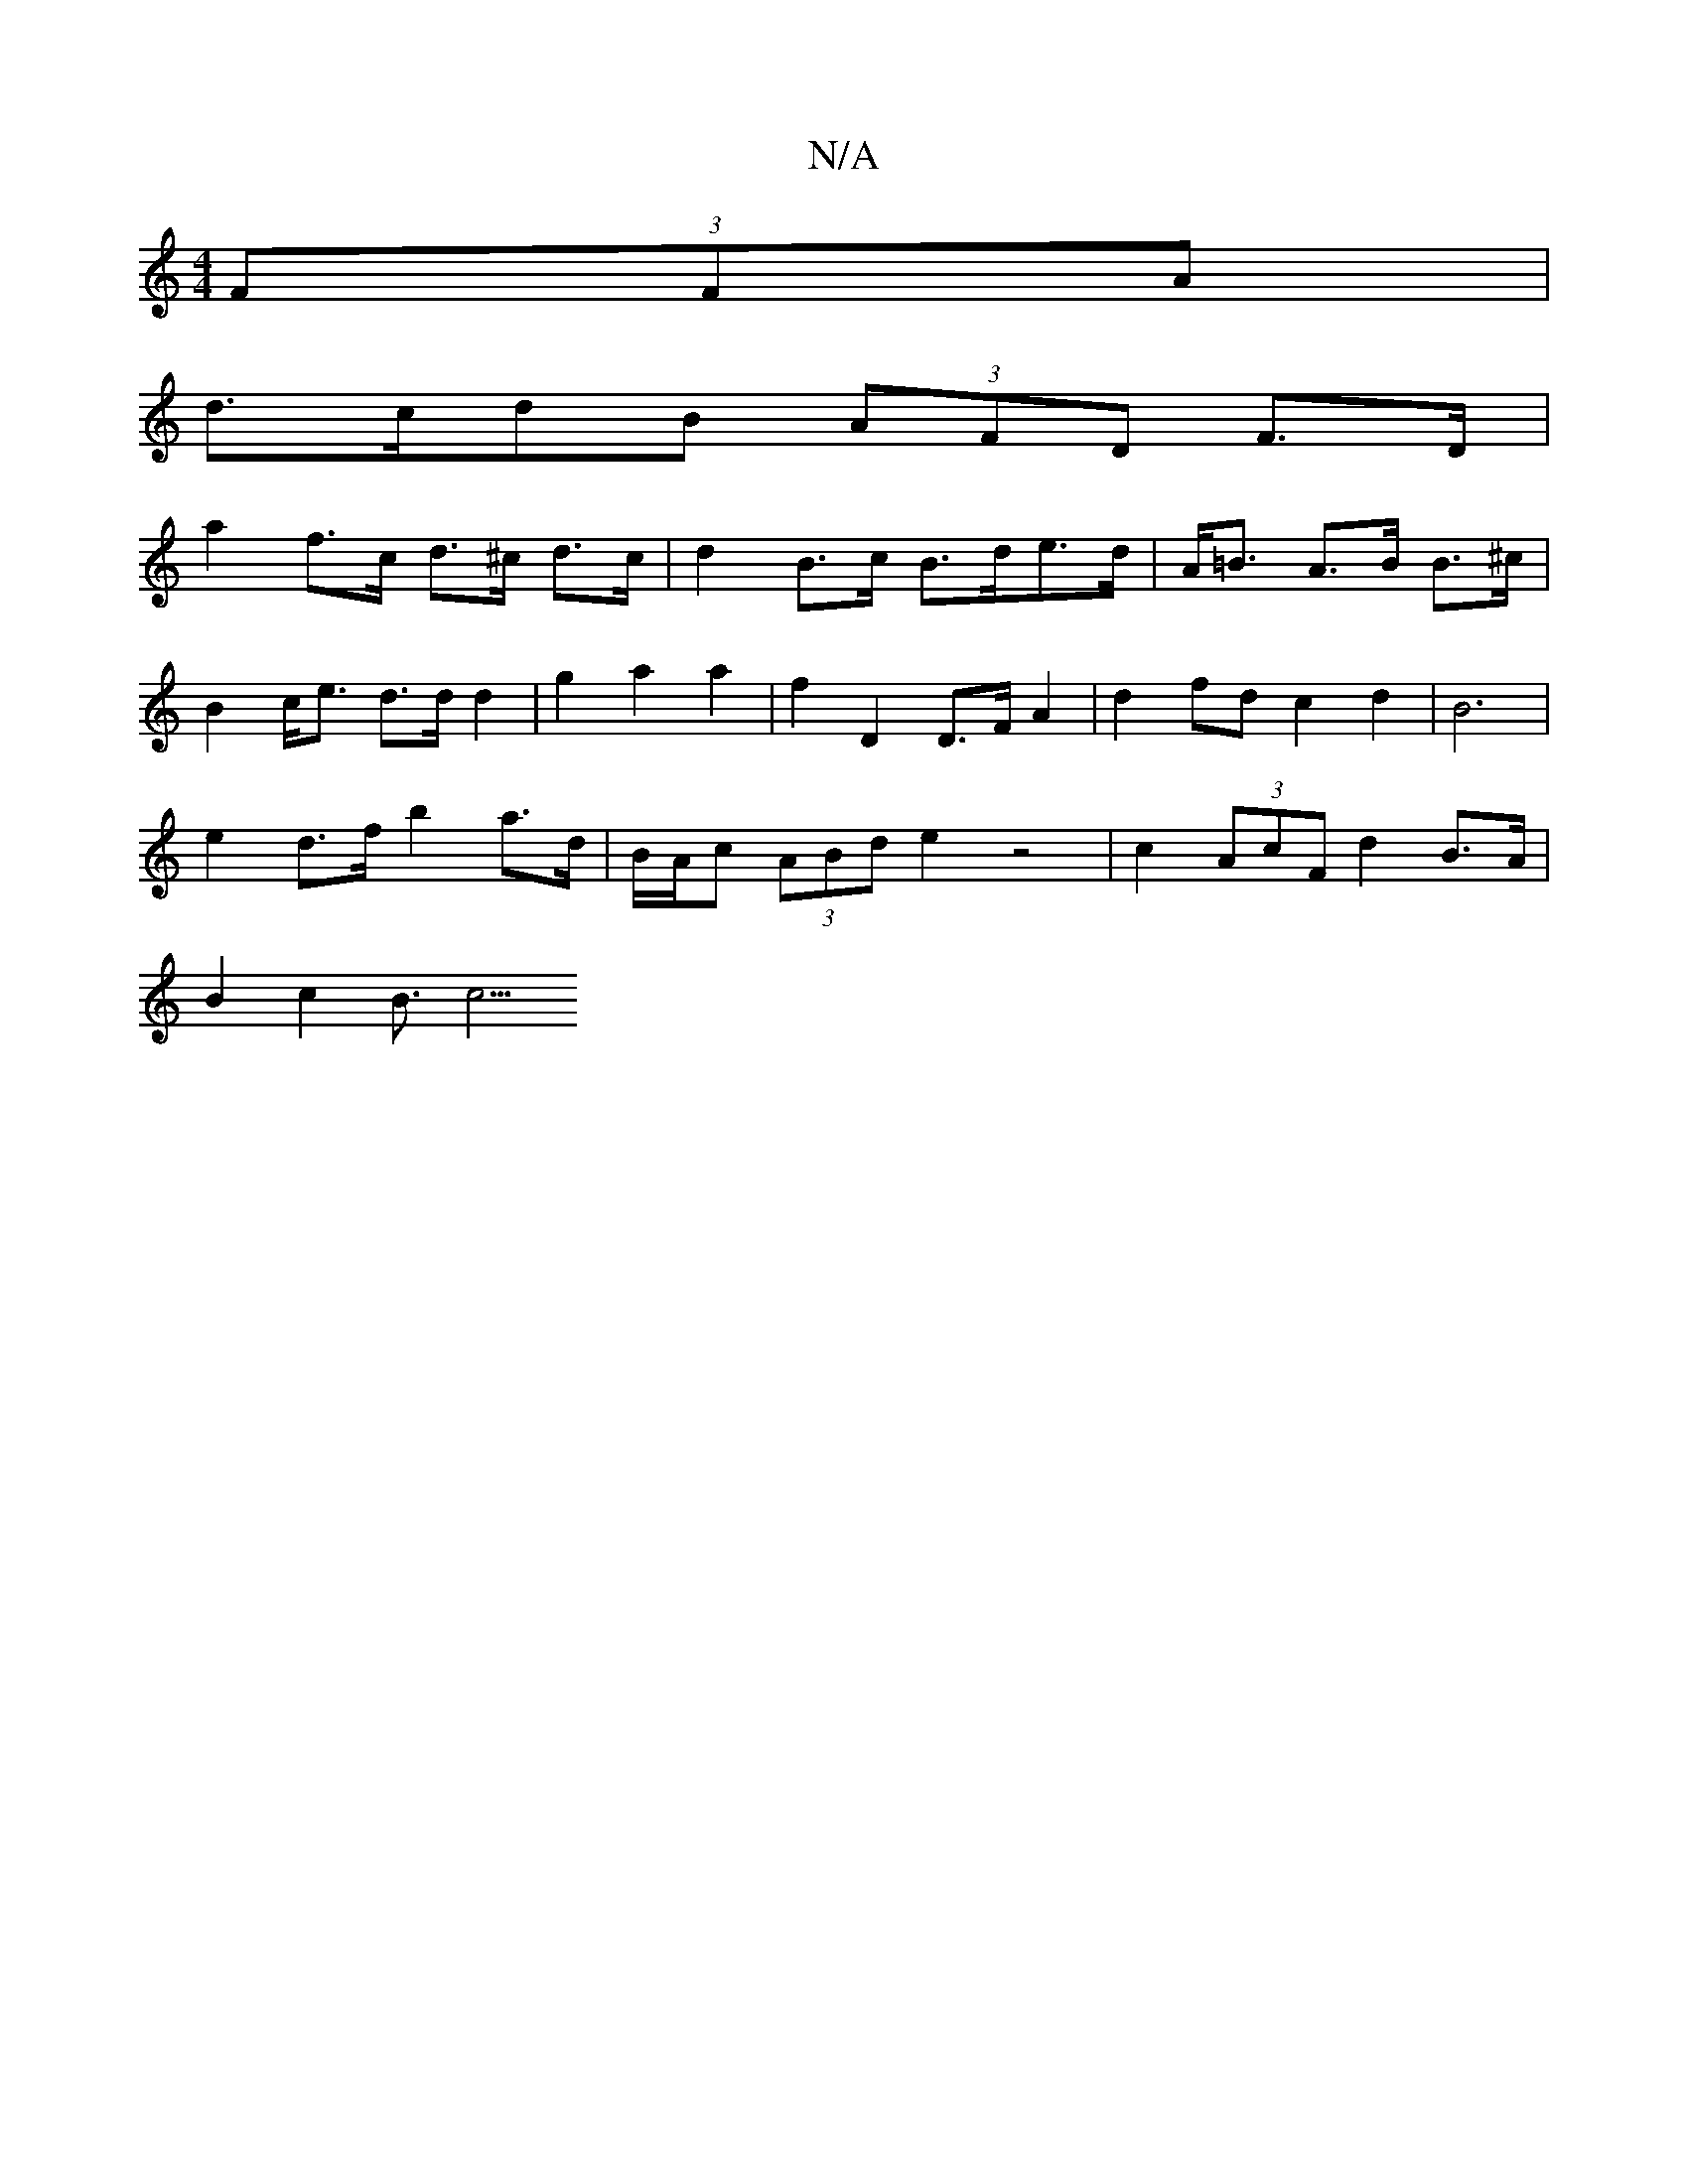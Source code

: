 X:1
T:N/A
M:4/4
R:N/A
K:Cmajor
(3FFA |
d>cdB (3AFD F>D |
a2 f>c d>^c d>c | d2 B>c B>de>d | A<=B A>B B>^c |
B2- c<e d>dd2|g2 a2 a2 | f2 D2 D>F A2 | d2 fd c2 d2- | B6 |
e2 d>f b2 a>d | B/A/c (3ABd e2 z4 | c2 (3AcF d2 B>A |
B2 c2 B>c5